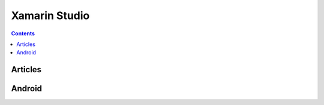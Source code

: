 ﻿

.. index::
   pair: IDE ; Xamarin Studio
   pair: Xamarin ; Studio
   
   
.. _xamarin_studio:

=========================
Xamarin Studio 
=========================

.. seealso::

   - http://xamarin.com/studio
   - :ref:`android_csharp`

.. contents::
   :depth: 3


Articles
========

.. seealso::

   - http://www.geekbeing.com/2013/01/01/setup-mono-for-android-on-windows/




Android 
=======

.. seealso:: 

   - :ref:`xamarin_studio_android`






